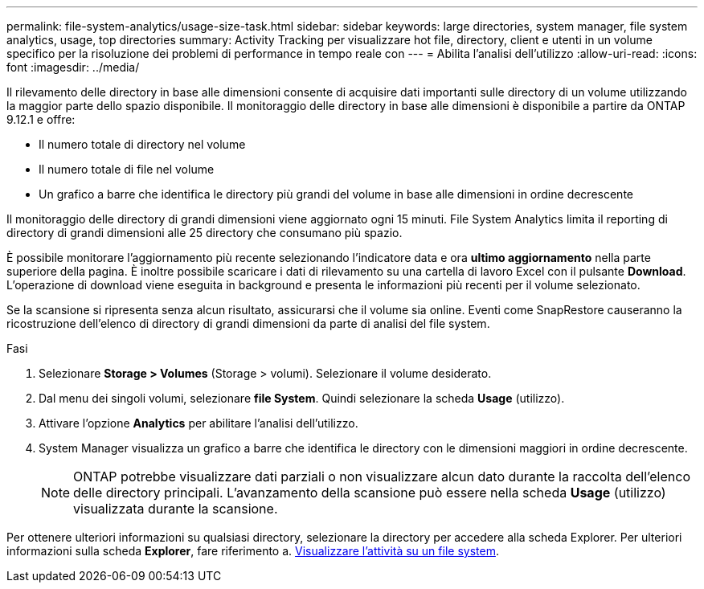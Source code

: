 ---
permalink: file-system-analytics/usage-size-task.html 
sidebar: sidebar 
keywords: large directories, system manager, file system analytics, usage, top directories 
summary: Activity Tracking per visualizzare hot file, directory, client e utenti in un volume specifico per la risoluzione dei problemi di performance in tempo reale con 
---
= Abilita l'analisi dell'utilizzo
:allow-uri-read: 
:icons: font
:imagesdir: ../media/


[role="lead"]
Il rilevamento delle directory in base alle dimensioni consente di acquisire dati importanti sulle directory di un volume utilizzando la maggior parte dello spazio disponibile. Il monitoraggio delle directory in base alle dimensioni è disponibile a partire da ONTAP 9.12.1 e offre:

* Il numero totale di directory nel volume
* Il numero totale di file nel volume
* Un grafico a barre che identifica le directory più grandi del volume in base alle dimensioni in ordine decrescente


Il monitoraggio delle directory di grandi dimensioni viene aggiornato ogni 15 minuti. File System Analytics limita il reporting di directory di grandi dimensioni alle 25 directory che consumano più spazio.

È possibile monitorare l'aggiornamento più recente selezionando l'indicatore data e ora *ultimo aggiornamento* nella parte superiore della pagina. È inoltre possibile scaricare i dati di rilevamento su una cartella di lavoro Excel con il pulsante **Download**. L'operazione di download viene eseguita in background e presenta le informazioni più recenti per il volume selezionato.

Se la scansione si ripresenta senza alcun risultato, assicurarsi che il volume sia online. Eventi come SnapRestore causeranno la ricostruzione dell'elenco di directory di grandi dimensioni da parte di analisi del file system.

.Fasi
. Selezionare *Storage > Volumes* (Storage > volumi). Selezionare il volume desiderato.
. Dal menu dei singoli volumi, selezionare *file System*. Quindi selezionare la scheda *Usage* (utilizzo).
. Attivare l'opzione *Analytics* per abilitare l'analisi dell'utilizzo.
. System Manager visualizza un grafico a barre che identifica le directory con le dimensioni maggiori in ordine decrescente.
+

NOTE: ONTAP potrebbe visualizzare dati parziali o non visualizzare alcun dato durante la raccolta dell'elenco delle directory principali. L'avanzamento della scansione può essere nella scheda *Usage* (utilizzo) visualizzata durante la scansione.



Per ottenere ulteriori informazioni su qualsiasi directory, selezionare la directory per accedere alla scheda Explorer. Per ulteriori informazioni sulla scheda *Explorer*, fare riferimento a. xref:../task_nas_file_system_analytics_view.html[Visualizzare l'attività su un file system].
